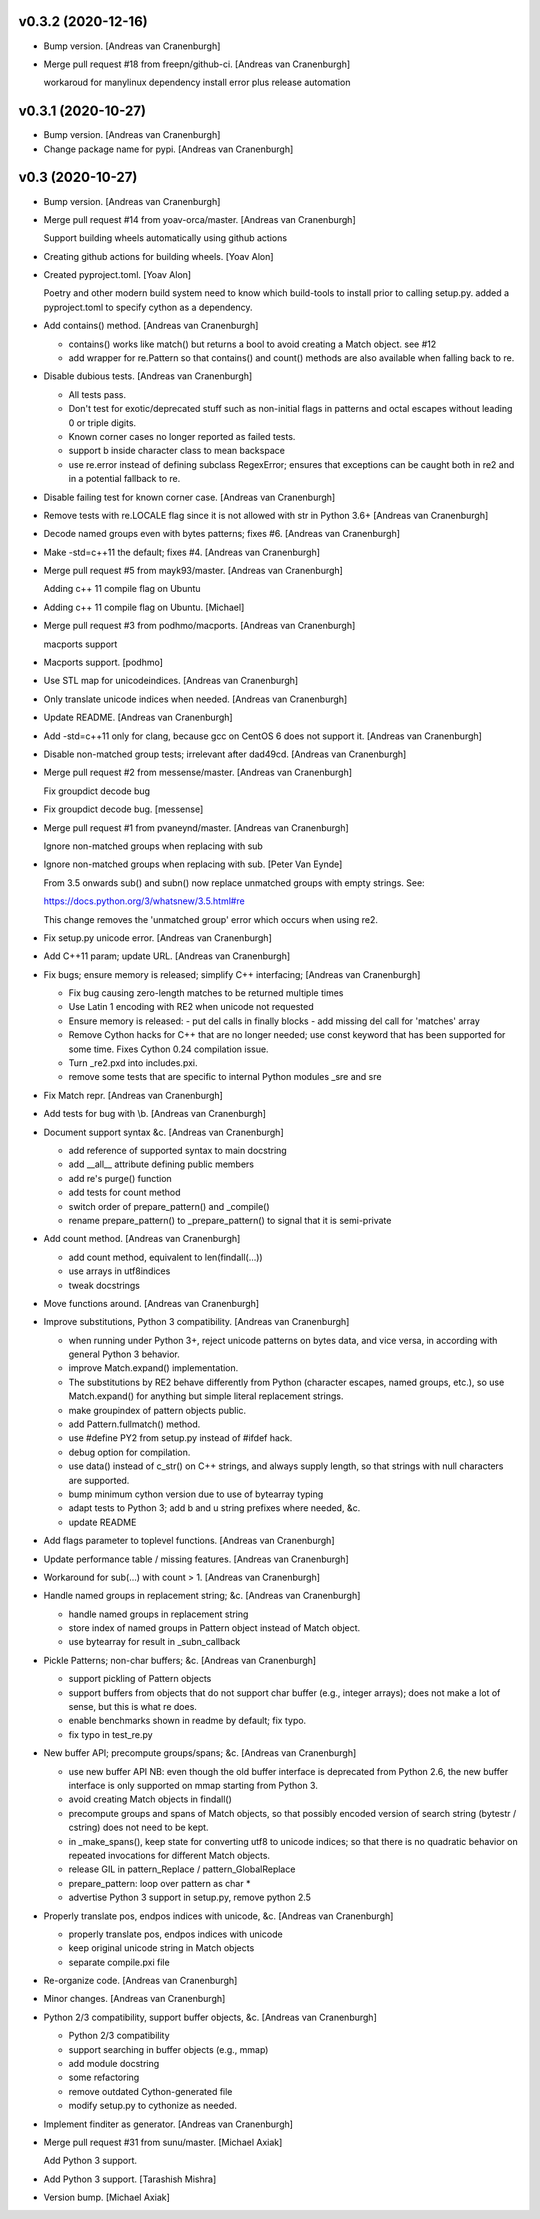 v0.3.2 (2020-12-16)
-------------------
- Bump version. [Andreas van Cranenburgh]
- Merge pull request #18 from freepn/github-ci. [Andreas van Cranenburgh]

  workaroud for manylinux dependency install error plus release automation


v0.3.1 (2020-10-27)
-------------------
- Bump version. [Andreas van Cranenburgh]
- Change package name for pypi. [Andreas van Cranenburgh]


v0.3 (2020-10-27)
-----------------
- Bump version. [Andreas van Cranenburgh]
- Merge pull request #14 from yoav-orca/master. [Andreas van Cranenburgh]

  Support building wheels automatically using github actions
- Creating github actions for building wheels. [Yoav Alon]
- Created pyproject.toml. [Yoav Alon]

  Poetry and other modern build system need to know which build-tools to
  install prior to calling setup.py. added a pyproject.toml to specify
  cython as a dependency.
- Add contains() method. [Andreas van Cranenburgh]

  - contains() works like match() but returns a bool to avoid creating a
    Match object. see #12
  - add wrapper for re.Pattern so that contains() and count() methods are
    also available when falling back to re.
- Disable dubious tests. [Andreas van Cranenburgh]

  - All tests pass.
  - Don't test for exotic/deprecated stuff such as non-initial flags in
    patterns and octal escapes without leading 0 or triple digits.
  - Known corner cases no longer reported as failed tests.
  - support \b inside character class to mean backspace
  - use re.error instead of defining subclass RegexError; ensures that
    exceptions can be caught both in re2 and in a potential fallback to re.
- Disable failing test for known corner case. [Andreas van Cranenburgh]
- Remove tests with re.LOCALE flag since it is not allowed with str in
  Python 3.6+ [Andreas van Cranenburgh]
- Decode named groups even with bytes patterns; fixes #6. [Andreas van
  Cranenburgh]
- Make -std=c++11 the default; fixes #4. [Andreas van Cranenburgh]
- Merge pull request #5 from mayk93/master. [Andreas van Cranenburgh]

  Adding c++ 11 compile flag on Ubuntu
- Adding c++ 11 compile flag on Ubuntu. [Michael]
- Merge pull request #3 from podhmo/macports. [Andreas van Cranenburgh]

  macports support
- Macports support. [podhmo]
- Use STL map for unicodeindices. [Andreas van Cranenburgh]
- Only translate unicode indices when needed. [Andreas van Cranenburgh]
- Update README. [Andreas van Cranenburgh]
- Add -std=c++11 only for clang, because gcc on CentOS 6 does not
  support it. [Andreas van Cranenburgh]
- Disable non-matched group tests; irrelevant after dad49cd. [Andreas
  van Cranenburgh]
- Merge pull request #2 from messense/master. [Andreas van Cranenburgh]

  Fix groupdict decode bug
- Fix groupdict decode bug. [messense]
- Merge pull request #1 from pvaneynd/master. [Andreas van Cranenburgh]

  Ignore non-matched groups when replacing with sub
- Ignore non-matched groups when replacing with sub. [Peter Van Eynde]

  From 3.5 onwards sub() and subn() now replace unmatched groups with
  empty strings. See:

  https://docs.python.org/3/whatsnew/3.5.html#re

  This change removes the 'unmatched group' error which occurs when using
  re2.
- Fix setup.py unicode error. [Andreas van Cranenburgh]
- Add C++11 param; update URL. [Andreas van Cranenburgh]
- Fix bugs; ensure memory is released; simplify C++ interfacing;
  [Andreas van Cranenburgh]

  - Fix bug causing zero-length matches to be returned multiple times
  - Use Latin 1 encoding with RE2 when unicode not requested
  - Ensure memory is released:
    - put del calls in finally blocks
    - add missing del call for 'matches' array
  - Remove Cython hacks for C++ that are no longer needed;
    use const keyword that has been supported for some time.
    Fixes Cython 0.24 compilation issue.
  - Turn _re2.pxd into includes.pxi.
  - remove some tests that are specific to internal Python modules _sre and sre
- Fix Match repr. [Andreas van Cranenburgh]
- Add tests for bug with \\b. [Andreas van Cranenburgh]
- Document support syntax &c. [Andreas van Cranenburgh]

  - add reference of supported syntax to main docstring
  - add __all__ attribute defining public members
  - add re's purge() function
  - add tests for count method
  - switch order of prepare_pattern() and _compile()
  - rename prepare_pattern() to _prepare_pattern() to signal that it is
    semi-private
- Add count method. [Andreas van Cranenburgh]

  - add count method, equivalent to len(findall(...))
  - use arrays in utf8indices
  - tweak docstrings
- Move functions around. [Andreas van Cranenburgh]
- Improve substitutions, Python 3 compatibility. [Andreas van
  Cranenburgh]

  - when running under Python 3+, reject unicode patterns on
    bytes data, and vice versa, in according with general Python 3 behavior.
  - improve Match.expand() implementation.
  - The substitutions by RE2 behave differently from Python (character escapes,
    named groups, etc.), so use Match.expand() for anything but simple literal
    replacement strings.
  - make groupindex of pattern objects public.
  - add Pattern.fullmatch() method.
  - use #define PY2 from setup.py instead of #ifdef hack.
  - debug option for compilation.
  - use data() instead of c_str() on C++ strings, and always supply length,
    so that strings with null characters are supported.
  - bump minimum cython version due to use of bytearray typing
  - adapt tests to Python 3; add b and u string prefixes where needed, &c.
  - update README
- Add flags parameter to toplevel functions. [Andreas van Cranenburgh]
- Update performance table / missing features. [Andreas van Cranenburgh]
- Workaround for sub(...) with count > 1. [Andreas van Cranenburgh]
- Handle named groups in replacement string; &c. [Andreas van
  Cranenburgh]

  - handle named groups in replacement string
  - store index of named groups in Pattern object instead of Match object.
  - use bytearray for result in _subn_callback
- Pickle Patterns; non-char buffers; &c. [Andreas van Cranenburgh]

  - support pickling of Pattern objects
  - support buffers from objects that do not support char buffer (e.g.,
    integer arrays); does not make a lot of sense, but this is what re does.
  - enable benchmarks shown in readme by default; fix typo.
  - fix typo in test_re.py
- New buffer API; precompute groups/spans; &c. [Andreas van Cranenburgh]

  - use new buffer API
    NB: even though the old buffer interface is deprecated from Python 2.6,
    the new buffer interface is only supported on mmap starting from
    Python 3.
  - avoid creating Match objects in findall()
  - precompute groups and spans of Match objects, so that possibly encoded
    version of search string (bytestr / cstring) does not need to be kept.
  - in _make_spans(), keep state for converting utf8 to unicode indices;
    so that there is no quadratic behavior on repeated invocations for
    different Match objects.
  - release GIL in pattern_Replace / pattern_GlobalReplace
  - prepare_pattern: loop over pattern as char *
  - advertise Python 3 support in setup.py, remove python 2.5
- Properly translate pos, endpos indices with unicode, &c. [Andreas van
  Cranenburgh]

  - properly translate pos, endpos indices with unicode
  - keep original unicode string in Match objects
  - separate compile.pxi file
- Re-organize code. [Andreas van Cranenburgh]
- Minor changes. [Andreas van Cranenburgh]
- Python 2/3 compatibility, support buffer objects, &c. [Andreas van
  Cranenburgh]

  - Python 2/3 compatibility
  - support searching in buffer objects (e.g., mmap)
  - add module docstring
  - some refactoring
  - remove outdated Cython-generated file
  - modify setup.py to cythonize as needed.
- Implement finditer as generator. [Andreas van Cranenburgh]
- Merge pull request #31 from sunu/master. [Michael Axiak]

  Add Python 3 support.
- Add Python 3 support. [Tarashish Mishra]
- Version bump. [Michael Axiak]

